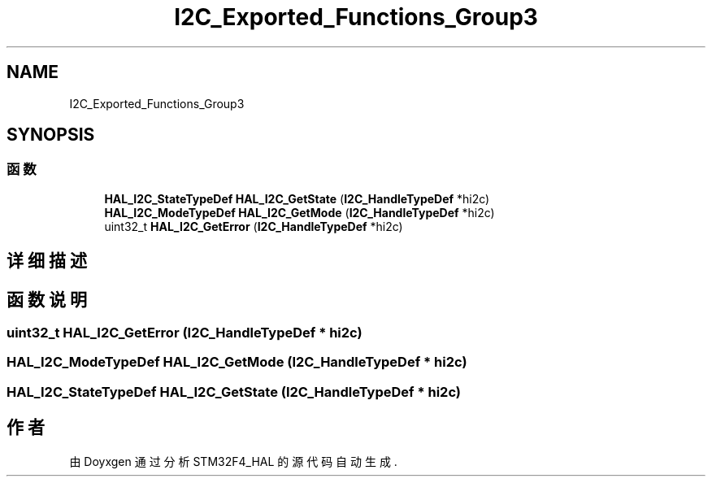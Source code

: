 .TH "I2C_Exported_Functions_Group3" 3 "2020年 八月 7日 星期五" "Version 1.24.0" "STM32F4_HAL" \" -*- nroff -*-
.ad l
.nh
.SH NAME
I2C_Exported_Functions_Group3
.SH SYNOPSIS
.br
.PP
.SS "函数"

.in +1c
.ti -1c
.RI "\fBHAL_I2C_StateTypeDef\fP \fBHAL_I2C_GetState\fP (\fBI2C_HandleTypeDef\fP *hi2c)"
.br
.ti -1c
.RI "\fBHAL_I2C_ModeTypeDef\fP \fBHAL_I2C_GetMode\fP (\fBI2C_HandleTypeDef\fP *hi2c)"
.br
.ti -1c
.RI "uint32_t \fBHAL_I2C_GetError\fP (\fBI2C_HandleTypeDef\fP *hi2c)"
.br
.in -1c
.SH "详细描述"
.PP 

.SH "函数说明"
.PP 
.SS "uint32_t HAL_I2C_GetError (\fBI2C_HandleTypeDef\fP * hi2c)"

.SS "\fBHAL_I2C_ModeTypeDef\fP HAL_I2C_GetMode (\fBI2C_HandleTypeDef\fP * hi2c)"

.SS "\fBHAL_I2C_StateTypeDef\fP HAL_I2C_GetState (\fBI2C_HandleTypeDef\fP * hi2c)"

.SH "作者"
.PP 
由 Doyxgen 通过分析 STM32F4_HAL 的 源代码自动生成\&.
